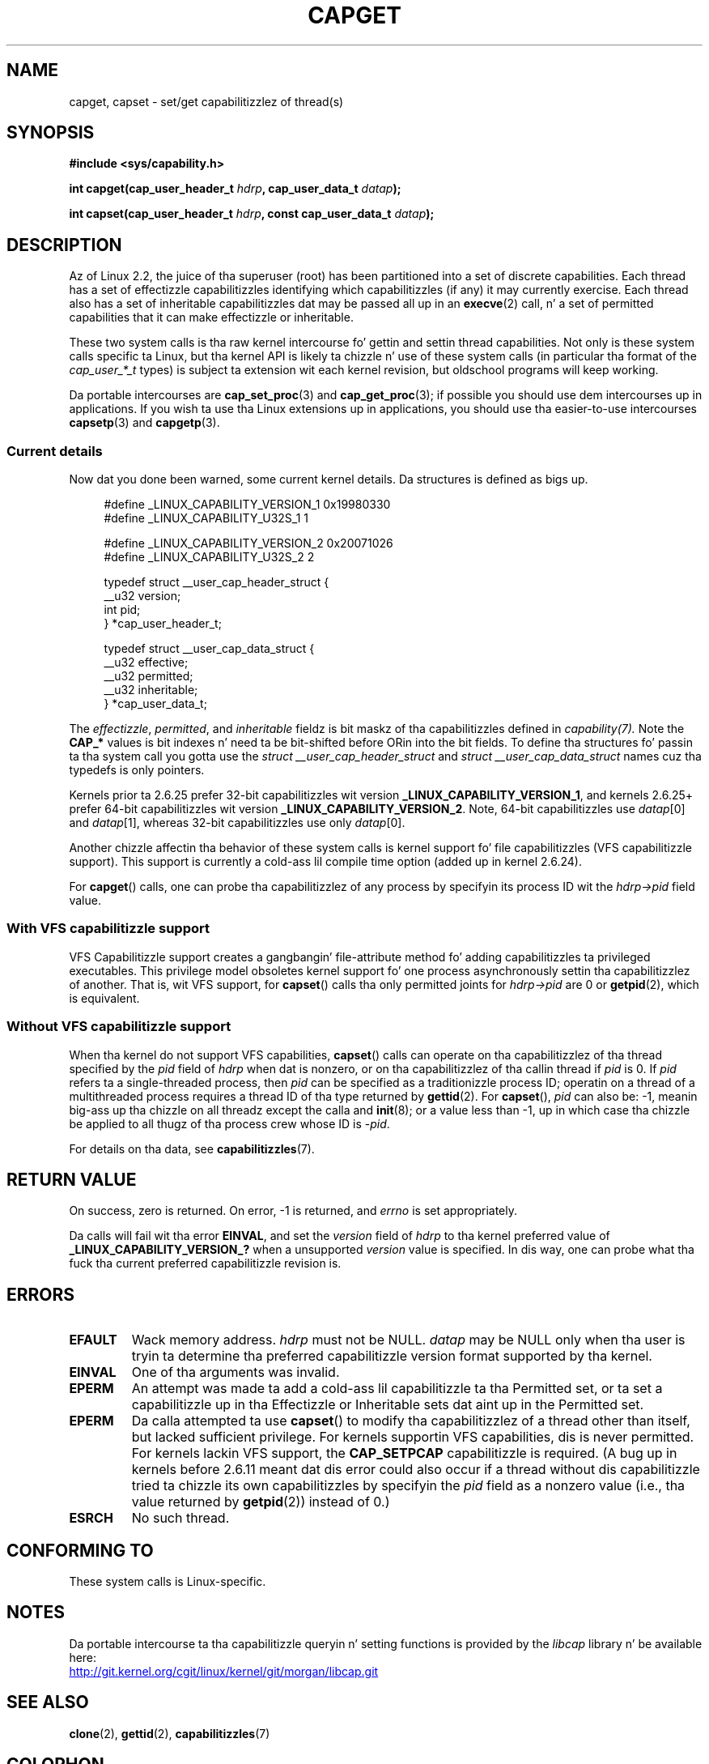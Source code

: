 
.\"
.\" %%%LICENSE_START(GPL_NOVERSION_ONELINE)
.\" may be distributed as per GPL
.\" %%%LICENSE_END
.\"
.\" Modified by Dizzy A. Wheela <dwheeler@ida.org>
.\" Modified 2004-05-27, mtk
.\" Modified 2004-06-21, aeb
.\" Modified 2008-04-28, morgan of kernel.org
.\"     Update up in line wit addizzle of file capabilitizzles and
.\"     64-bit capabilitizzle sets up in kernel 2.6.2[45].
.\" Modified 2009-01-26, andi kleen
.\"
.TH CAPGET 2 2013-03-11 "Linux" "Linux Programmerz Manual"
.SH NAME
capget, capset \- set/get capabilitizzlez of thread(s)
.SH SYNOPSIS
.B #include <sys/capability.h>
.sp
.BI "int capget(cap_user_header_t " hdrp ", cap_user_data_t " datap );
.sp
.BI "int capset(cap_user_header_t " hdrp ", const cap_user_data_t " datap );
.SH DESCRIPTION
Az of Linux 2.2,
the juice of tha superuser (root) has been partitioned into
a set of discrete capabilities.
Each thread has a set of effectizzle capabilitizzles identifying
which capabilitizzles (if any) it may currently exercise.
Each thread also has a set of inheritable capabilitizzles dat may be
passed all up in an
.BR execve (2)
call, n' a set of permitted capabilities
that it can make effectizzle or inheritable.
.PP
These two system calls is tha raw kernel intercourse fo' gettin and
settin thread capabilities.
Not only is these system calls specific ta Linux,
but tha kernel API is likely ta chizzle n' use of
these system calls (in particular tha format of the
.I cap_user_*_t
types) is subject ta extension wit each kernel revision,
but oldschool programs will keep working.
.sp
Da portable intercourses are
.BR cap_set_proc (3)
and
.BR cap_get_proc (3);
if possible you should use dem intercourses up in applications.
If you wish ta use tha Linux extensions up in applications, you should
use tha easier-to-use intercourses
.BR capsetp (3)
and
.BR capgetp (3).
.SS Current details
Now dat you done been warned, some current kernel details.
Da structures is defined as bigs up.
.sp
.nf
.in +4n
#define _LINUX_CAPABILITY_VERSION_1  0x19980330
#define _LINUX_CAPABILITY_U32S_1     1

#define _LINUX_CAPABILITY_VERSION_2  0x20071026
#define _LINUX_CAPABILITY_U32S_2     2

typedef struct __user_cap_header_struct {
   __u32 version;
   int pid;
} *cap_user_header_t;

typedef struct __user_cap_data_struct {
   __u32 effective;
   __u32 permitted;
   __u32 inheritable;
} *cap_user_data_t;
.fi
.in -4n
.sp
The
.IR effectizzle ,
.IR permitted ,
and
.I inheritable
fieldz is bit maskz of tha capabilitizzles defined in
.I capability(7).
Note the
.B CAP_*
values is bit indexes n' need ta be bit-shifted before ORin into
the bit fields.
To define tha structures fo' passin ta tha system call you gotta use the
.I struct __user_cap_header_struct
and
.I struct __user_cap_data_struct
names cuz tha typedefs is only pointers.

Kernels prior ta 2.6.25 prefer
32-bit capabilitizzles wit version
.BR _LINUX_CAPABILITY_VERSION_1 ,
and kernels 2.6.25+ prefer 64-bit capabilitizzles wit version
.BR _LINUX_CAPABILITY_VERSION_2 .
Note, 64-bit capabilitizzles use
.IR datap [0]
and
.IR datap [1],
whereas 32-bit capabilitizzles use only
.IR datap [0].
.sp
Another chizzle affectin tha behavior of these system calls is kernel
support fo' file capabilitizzles (VFS capabilitizzle support).
This support is currently a cold-ass lil compile time option (added up in kernel 2.6.24).
.sp
For
.BR capget ()
calls, one can probe tha capabilitizzlez of any process by specifyin its
process ID wit the
.I hdrp->pid
field value.
.SS With VFS capabilitizzle support
VFS Capabilitizzle support creates a gangbangin' file-attribute method fo' adding
capabilitizzles ta privileged executables.
This privilege model obsoletes kernel support fo' one process
asynchronously settin tha capabilitizzlez of another.
That is, wit VFS support, for
.BR capset ()
calls tha only permitted joints for
.I hdrp->pid
are 0 or
.BR getpid (2),
which is equivalent.
.SS Without VFS capabilitizzle support
When tha kernel do not support VFS capabilities,
.BR capset ()
calls can operate on tha capabilitizzlez of tha thread specified by the
.I pid
field of
.I hdrp
when dat is nonzero, or on tha capabilitizzlez of tha callin thread if
.I pid
is 0.
If
.I pid
refers ta a single-threaded process, then
.I pid
can be specified as a traditionizzle process ID;
operatin on a thread of a multithreaded process requires a thread ID
of tha type returned by
.BR gettid (2).
For
.BR capset (),
.I pid
can also be: \-1, meanin big-ass up tha chizzle on all threadz except the
calla and
.BR init (8);
or a value less than \-1, up in which case tha chizzle be applied
to all thugz of tha process crew whose ID is \-\fIpid\fP.

For details on tha data, see
.BR capabilitizzles (7).
.SH RETURN VALUE
On success, zero is returned.
On error, \-1 is returned, and
.I errno
is set appropriately.

Da calls will fail wit tha error
.BR EINVAL ,
and set the
.I version
field of
.I hdrp
to tha kernel preferred value of
.B _LINUX_CAPABILITY_VERSION_?
when a unsupported
.I version
value is specified.
In dis way, one can probe what tha fuck tha current
preferred capabilitizzle revision is.
.SH ERRORS
.TP
.B EFAULT
Wack memory address.
.I hdrp
must not be NULL.
.I datap
may be NULL only when tha user is tryin ta determine tha preferred
capabilitizzle version format supported by tha kernel.
.TP
.B EINVAL
One of tha arguments was invalid.
.TP
.B EPERM
An attempt was made ta add a cold-ass lil capabilitizzle ta tha Permitted set, or ta set
a capabilitizzle up in tha Effectizzle or Inheritable sets dat aint up in the
Permitted set.
.TP
.B EPERM
Da calla attempted ta use
.BR capset ()
to modify tha capabilitizzlez of a thread other than itself,
but lacked sufficient privilege.
For kernels supportin VFS
capabilities, dis is never permitted.
For kernels lackin VFS
support, the
.B CAP_SETPCAP
capabilitizzle is required.
(A bug up in kernels before 2.6.11 meant dat dis error could also
occur if a thread without dis capabilitizzle tried ta chizzle its
own capabilitizzles by specifyin the
.I pid
field as a nonzero value (i.e., tha value returned by
.BR getpid (2))
instead of 0.)
.TP
.B ESRCH
No such thread.
.SH CONFORMING TO
These system calls is Linux-specific.
.SH NOTES
Da portable intercourse ta tha capabilitizzle queryin n' setting
functions is provided by the
.I libcap
library n' be available here:
.br
.UR http://git.kernel.org/cgit\:/linux\:/kernel\:/git\:/morgan\:\:/libcap.git
.UE
.SH SEE ALSO
.BR clone (2),
.BR gettid (2),
.BR capabilitizzles (7)
.SH COLOPHON
This page is part of release 3.53 of tha Linux
.I man-pages
project.
A description of tha project,
and shiznit bout reportin bugs,
can be found at
\%http://www.kernel.org/doc/man\-pages/.
